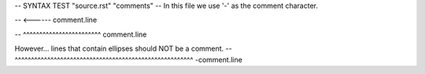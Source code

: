 -- SYNTAX TEST "source.rst" "comments"
-- In this file we use '-' as the comment character.

.. This line is a comment
-- <------ comment.line

.. A line that has the same indentation as a comment.
   Should also be a comment
-- ^^^^^^^^^^^^^^^^^^^^^^^^ comment.line

However... lines that contain ellipses should NOT be a comment.
--      ^^^^^^^^^^^^^^^^^^^^^^^^^^^^^^^^^^^^^^^^^^^^^^^^^^^^^^^ -comment.line
